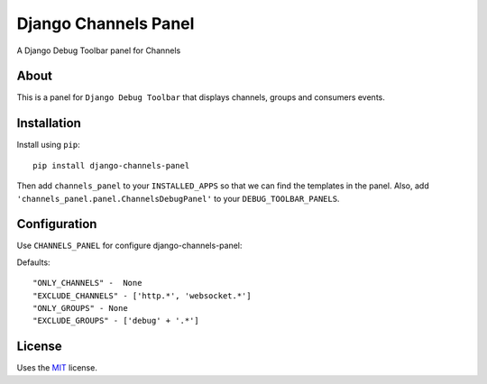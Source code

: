 Django Channels Panel
=====================

A Django Debug Toolbar panel for Channels

About
-----

This is a panel for ``Django Debug Toolbar`` that displays channels, groups and consumers events.

Installation
------------

Install using ``pip``::

    pip install django-channels-panel

Then add ``channels_panel`` to your ``INSTALLED_APPS`` so that we can find the
templates in the panel. Also, add ``'channels_panel.panel.ChannelsDebugPanel'``
to your ``DEBUG_TOOLBAR_PANELS``.


Configuration
-------------

Use ``CHANNELS_PANEL`` for configure django-channels-panel:


Defaults::

    "ONLY_CHANNELS" -  None
    "EXCLUDE_CHANNELS" - ['http.*', 'websocket.*']
    "ONLY_GROUPS" - None
    "EXCLUDE_GROUPS" - ['debug' + '.*']

License
-------

Uses the `MIT`_ license.


.. _Django Debug Toolbar: https://github.com/django-debug-toolbar/django-debug-toolbar
.. _MIT: http://opensource.org/licenses/MIT
